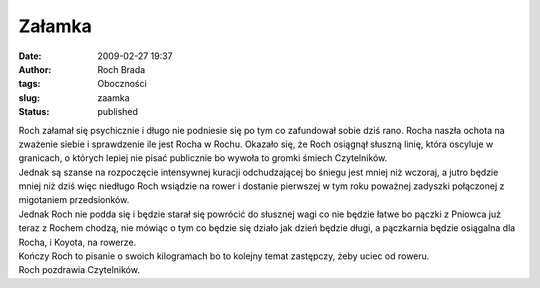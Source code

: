 Załamka
#######
:date: 2009-02-27 19:37
:author: Roch Brada
:tags: Oboczności
:slug: zaamka
:status: published

| Roch załamał się psychicznie i długo nie podniesie się po tym co zafundował sobie dziś rano. Rocha naszła ochota na zważenie siebie i sprawdzenie ile jest Rocha w Rochu. Okazało się, że Roch osiągnął słuszną linię, która oscyluje w granicach, o których lepiej nie pisać publicznie bo wywoła to gromki śmiech Czytelników.
| Jednak są szanse na rozpoczęcie intensywnej kuracji odchudzającej bo śniegu jest mniej niż wczoraj, a jutro będzie mniej niż dziś więc niedługo Roch wsiądzie na rower i dostanie pierwszej w tym roku poważnej zadyszki połączonej z migotaniem przedsionków.
| Jednak Roch nie podda się i będzie starał się powrócić do słusznej wagi co nie będzie łatwe bo pączki z Pniowca już teraz z Rochem chodzą, nie mówiąc o tym co będzie się działo jak dzień będzie długi, a pączkarnia będzie osiągalna dla Rocha, i Koyota, na rowerze.
| Kończy Roch to pisanie o swoich kilogramach bo to kolejny temat zastępczy, żeby uciec od roweru.
| Roch pozdrawia Czytelników.
